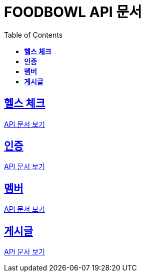ifndef::snippets[]
:snippets: ./build/generated-snippets
endif::[]

= FOODBOWL API 문서
:icons: font
:source-highlighter: highlight.js
:toc: left
:toclevels: 1
:sectlinks:

== *헬스 체크* ==

link:health_check/health_check.html[API 문서 보기]

== *인증*

link:auth/auth.html[API 문서 보기]

== *멤버*

link:member/member.html[API 문서 보기]

== *게시글*

link:post/post.html[API 문서 보기]
